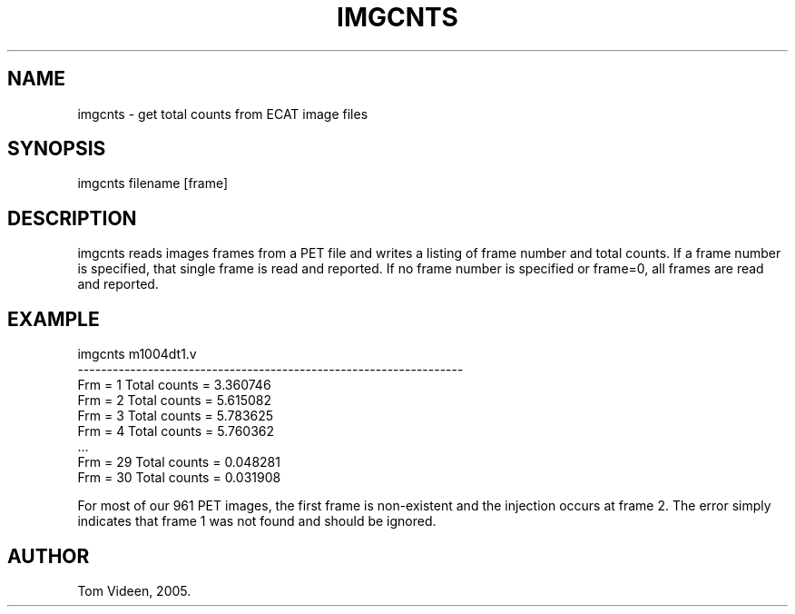 .TH IMGCNTS 1 "21-Jun-2005" "Neuroimaging Lab"

.SH NAME
imgcnts - get total counts from ECAT image files

.SH SYNOPSIS
imgcnts filename [frame]

.SH DESCRIPTION
imgcnts reads images frames from a PET file and writes a listing
of frame number and total counts. If a frame number is specified,
that single frame is read and reported. If no frame number is specified
or frame=0, all frames are read and reported.

.SH EXAMPLE 
.nf
imgcnts m1004dt1.v
------------------------------------------------------------------
Frm =  1  Total counts = 3.360746
Frm =  2  Total counts = 5.615082
Frm =  3  Total counts = 5.783625
Frm =  4  Total counts = 5.760362
         ...
Frm = 29  Total counts = 0.048281
Frm = 30  Total counts = 0.031908

.fi
For most of our 961 PET images, the first frame is non-existent and
the injection occurs at frame 2. The error simply indicates that frame 1
was not found and should be ignored.

.SH AUTHOR
Tom Videen, 2005.
